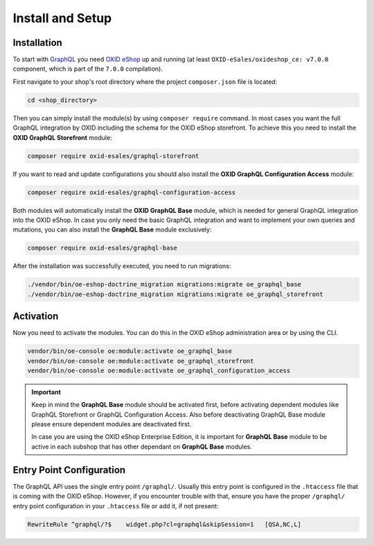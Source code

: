 Install and Setup
=================

Installation
------------

To start with `GraphQL <https://www.graphql.org>`_ you need `OXID eShop <https://www.oxid-esales.com/>`_ up and running (at least ``OXID-eSales/oxideshop_ce: v7.0.0`` component, which is part of the ``7.0.0`` compilation).

First navigate to your shop's root directory where the project ``composer.json`` file is located:

.. code-block:: bash

    cd <shop_directory>

Then you can simply install the module(s) by using ``composer require`` command. In most cases you want the full GraphQL integration by OXID including the schema for the OXID eShop storefront. To achieve this you need to install the **OXID GraphQL Storefront** module:

.. code-block:: bash

    composer require oxid-esales/graphql-storefront

If you want to read and update configurations you should also install the **OXID GraphQL Configuration Access** module:

.. code-block:: bash

    composer require oxid-esales/graphql-configuration-access

Both modules will automatically install the **OXID GraphQL Base** module, which is needed for general GraphQL integration into the OXID eShop. In case you only need the basic GraphQL integration and want to implement your own queries and mutations, you can also install the **GraphQL Base** module exclusively:

.. code-block:: bash

    composer require oxid-esales/graphql-base

After the installation was successfully executed, you need to run migrations:

.. code-block:: bash

    ./vendor/bin/oe-eshop-doctrine_migration migrations:migrate oe_graphql_base
    ./vendor/bin/oe-eshop-doctrine_migration migrations:migrate oe_graphql_storefront

Activation
----------

Now you need to activate the modules. You can do this in the OXID eShop administration area or by using the CLI.

.. code-block:: bash

    vendor/bin/oe-console oe:module:activate oe_graphql_base
    vendor/bin/oe-console oe:module:activate oe_graphql_storefront
    vendor/bin/oe-console oe:module:activate oe_graphql_configuration_access

.. important::

    Keep in mind the **GraphQL Base** module should be activated first, before activating dependent modules
    like GraphQL Storefront or GraphQL Configuration Access. Also before deactivating GraphQL Base module please ensure dependent modules are
    deactivated first.

    In case you are using the OXID eShop Enterprise Edition, it is important for **GraphQL Base** module to be active
    in each subshop that has other dependant on **GraphQL Base** modules.

Entry Point Configuration
-------------------------

The GraphQL API uses the single entry point ``/graphql/``. Usually this entry point is configured in the ``.htaccess`` file that is coming with the OXID eShop. However, if you encounter trouble with that, ensure you have the proper ``/graphql/`` entry point configuration in your ``.htaccess`` file or add it, if not present:

.. code-block:: bash

    RewriteRule ^graphql/?$    widget.php?cl=graphql&skipSession=1   [QSA,NC,L]

